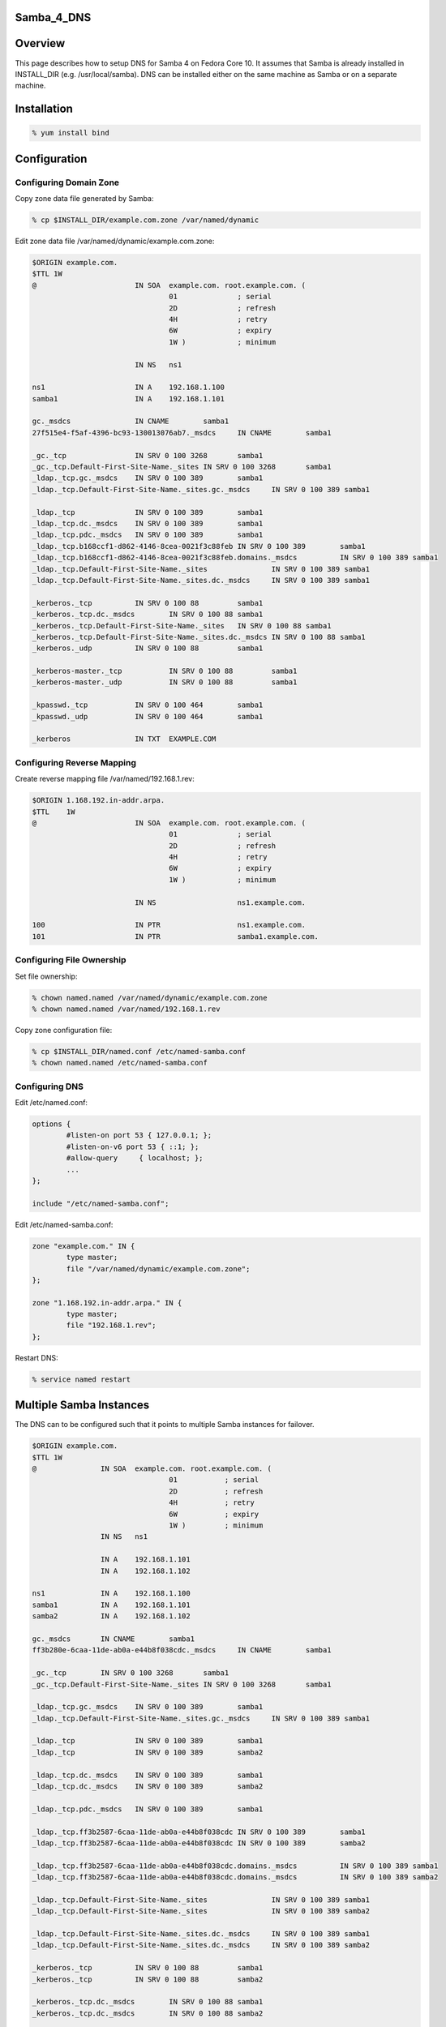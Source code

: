 Samba_4_DNS
===========

Overview
========

This page describes how to setup DNS for Samba 4 on Fedora Core 10. It
assumes that Samba is already installed in INSTALL_DIR (e.g.
/usr/local/samba). DNS can be installed either on the same machine as
Samba or on a separate machine.

Installation
============

.. code-block:: text

   % yum install bind

Configuration
=============



Configuring Domain Zone
-----------------------

Copy zone data file generated by Samba:

.. code-block:: text

   % cp $INSTALL_DIR/example.com.zone /var/named/dynamic

Edit zone data file /var/named/dynamic/example.com.zone:

.. code-block:: text

   $ORIGIN example.com.
   $TTL 1W
   @                       IN SOA  example.com. root.example.com. (
                                   01              ; serial
                                   2D              ; refresh
                                   4H              ; retry
                                   6W              ; expiry
                                   1W )            ; minimum

                           IN NS   ns1

   ns1                     IN A    192.168.1.100
   samba1                  IN A    192.168.1.101

   gc._msdcs               IN CNAME        samba1
   27f515e4-f5af-4396-bc93-130013076ab7._msdcs     IN CNAME        samba1

   _gc._tcp                IN SRV 0 100 3268       samba1
   _gc._tcp.Default-First-Site-Name._sites IN SRV 0 100 3268       samba1
   _ldap._tcp.gc._msdcs    IN SRV 0 100 389        samba1
   _ldap._tcp.Default-First-Site-Name._sites.gc._msdcs     IN SRV 0 100 389 samba1

   _ldap._tcp              IN SRV 0 100 389        samba1
   _ldap._tcp.dc._msdcs    IN SRV 0 100 389        samba1
   _ldap._tcp.pdc._msdcs   IN SRV 0 100 389        samba1
   _ldap._tcp.b168ccf1-d862-4146-8cea-0021f3c88feb IN SRV 0 100 389        samba1
   _ldap._tcp.b168ccf1-d862-4146-8cea-0021f3c88feb.domains._msdcs          IN SRV 0 100 389 samba1
   _ldap._tcp.Default-First-Site-Name._sites               IN SRV 0 100 389 samba1
   _ldap._tcp.Default-First-Site-Name._sites.dc._msdcs     IN SRV 0 100 389 samba1

   _kerberos._tcp          IN SRV 0 100 88         samba1
   _kerberos._tcp.dc._msdcs        IN SRV 0 100 88 samba1
   _kerberos._tcp.Default-First-Site-Name._sites   IN SRV 0 100 88 samba1
   _kerberos._tcp.Default-First-Site-Name._sites.dc._msdcs IN SRV 0 100 88 samba1
   _kerberos._udp          IN SRV 0 100 88         samba1

   _kerberos-master._tcp           IN SRV 0 100 88         samba1
   _kerberos-master._udp           IN SRV 0 100 88         samba1

   _kpasswd._tcp           IN SRV 0 100 464        samba1
   _kpasswd._udp           IN SRV 0 100 464        samba1

   _kerberos               IN TXT  EXAMPLE.COM



Configuring Reverse Mapping
---------------------------

Create reverse mapping file /var/named/192.168.1.rev:

.. code-block:: text

   $ORIGIN 1.168.192.in-addr.arpa.
   $TTL    1W
   @                       IN SOA  example.com. root.example.com. (
                                   01              ; serial
                                   2D              ; refresh
                                   4H              ; retry
                                   6W              ; expiry
                                   1W )            ; minimum

                           IN NS                   ns1.example.com.

   100                     IN PTR                  ns1.example.com.
   101                     IN PTR                  samba1.example.com.



Configuring File Ownership
--------------------------

Set file ownership:

.. code-block:: text

   % chown named.named /var/named/dynamic/example.com.zone
   % chown named.named /var/named/192.168.1.rev

Copy zone configuration file:

.. code-block:: text

   % cp $INSTALL_DIR/named.conf /etc/named-samba.conf
   % chown named.named /etc/named-samba.conf



Configuring DNS
---------------

Edit /etc/named.conf:

.. code-block:: text

   options {
           #listen-on port 53 { 127.0.0.1; };
           #listen-on-v6 port 53 { ::1; };
           #allow-query     { localhost; };
           ...
   };

   include "/etc/named-samba.conf";

Edit /etc/named-samba.conf:

.. code-block:: text

   zone "example.com." IN {
           type master;
           file "/var/named/dynamic/example.com.zone";
   };

   zone "1.168.192.in-addr.arpa." IN {
           type master;
           file "192.168.1.rev";
   };

Restart DNS:

.. code-block:: text

   % service named restart



Multiple Samba Instances
========================

The DNS can to be configured such that it points to multiple Samba
instances for failover.

.. code-block:: text

   $ORIGIN example.com.
   $TTL 1W
   @               IN SOA  example.com. root.example.com. (
                                   01           ; serial
                                   2D           ; refresh
                                   4H           ; retry
                                   6W           ; expiry
                                   1W )         ; minimum
                   IN NS   ns1

                   IN A    192.168.1.101
                   IN A    192.168.1.102

   ns1             IN A    192.168.1.100
   samba1          IN A    192.168.1.101
   samba2          IN A    192.168.1.102

   gc._msdcs       IN CNAME        samba1
   ff3b280e-6caa-11de-ab0a-e44b8f038cdc._msdcs     IN CNAME        samba1

   _gc._tcp        IN SRV 0 100 3268       samba1
   _gc._tcp.Default-First-Site-Name._sites IN SRV 0 100 3268       samba1

   _ldap._tcp.gc._msdcs    IN SRV 0 100 389        samba1
   _ldap._tcp.Default-First-Site-Name._sites.gc._msdcs     IN SRV 0 100 389 samba1

   _ldap._tcp              IN SRV 0 100 389        samba1
   _ldap._tcp              IN SRV 0 100 389        samba2

   _ldap._tcp.dc._msdcs    IN SRV 0 100 389        samba1
   _ldap._tcp.dc._msdcs    IN SRV 0 100 389        samba2

   _ldap._tcp.pdc._msdcs   IN SRV 0 100 389        samba1

   _ldap._tcp.ff3b2587-6caa-11de-ab0a-e44b8f038cdc IN SRV 0 100 389        samba1
   _ldap._tcp.ff3b2587-6caa-11de-ab0a-e44b8f038cdc IN SRV 0 100 389        samba2

   _ldap._tcp.ff3b2587-6caa-11de-ab0a-e44b8f038cdc.domains._msdcs          IN SRV 0 100 389 samba1
   _ldap._tcp.ff3b2587-6caa-11de-ab0a-e44b8f038cdc.domains._msdcs          IN SRV 0 100 389 samba2

   _ldap._tcp.Default-First-Site-Name._sites               IN SRV 0 100 389 samba1
   _ldap._tcp.Default-First-Site-Name._sites               IN SRV 0 100 389 samba2

   _ldap._tcp.Default-First-Site-Name._sites.dc._msdcs     IN SRV 0 100 389 samba1
   _ldap._tcp.Default-First-Site-Name._sites.dc._msdcs     IN SRV 0 100 389 samba2

   _kerberos._tcp          IN SRV 0 100 88         samba1
   _kerberos._tcp          IN SRV 0 100 88         samba2

   _kerberos._tcp.dc._msdcs        IN SRV 0 100 88 samba1
   _kerberos._tcp.dc._msdcs        IN SRV 0 100 88 samba2

   _kerberos._tcp.Default-First-Site-Name._sites   IN SRV 0 100 88 samba1
   _kerberos._tcp.Default-First-Site-Name._sites   IN SRV 0 100 88 samba2

   _kerberos._tcp.Default-First-Site-Name._sites.dc._msdcs IN SRV 0 100 88 samba1
   _kerberos._tcp.Default-First-Site-Name._sites.dc._msdcs IN SRV 0 100 88 samba2

   _kerberos._udp          IN SRV 0 100 88         samba1
   _kerberos._udp          IN SRV 0 100 88         samba2

   _kerberos-master._tcp           IN SRV 0 100 88         samba1
   _kerberos-master._tcp           IN SRV 0 100 88         samba2

   _kerberos-master._udp           IN SRV 0 100 88         samba1
   _kerberos-master._udp           IN SRV 0 100 88         samba2

   _kpasswd._tcp           IN SRV 0 100 464        samba1
   _kpasswd._tcp           IN SRV 0 100 464        samba2

   _kpasswd._udp           IN SRV 0 100 464        samba1
   _kpasswd._udp           IN SRV 0 100 464        samba2

   _kerberos               IN TXT  EXAMPLE.COM

Verification
============

Execute the following commands to verify DNS:

.. code-block:: text

   % dig _kerberos.example.com TXT @localhost
   ...
   ;; ANSWER SECTION:
   _kerberos.example.com.  604800  IN  TXT "EXAMPLE.COM"
   ...

.. code-block:: text

   % dig _ldap._tcp.dc._msdcs.example.com SRV @localhost
   ...
   ;; ANSWER SECTION:
   _ldap._tcp.dc._msdcs.example.com. 604800 IN SRV 0 100 389 samba2.example.com.
   _ldap._tcp.dc._msdcs.example.com. 604800 IN SRV 0 100 389 samba1.example.com.
   ...

`Category:Obsolete <Category:Obsolete>`__